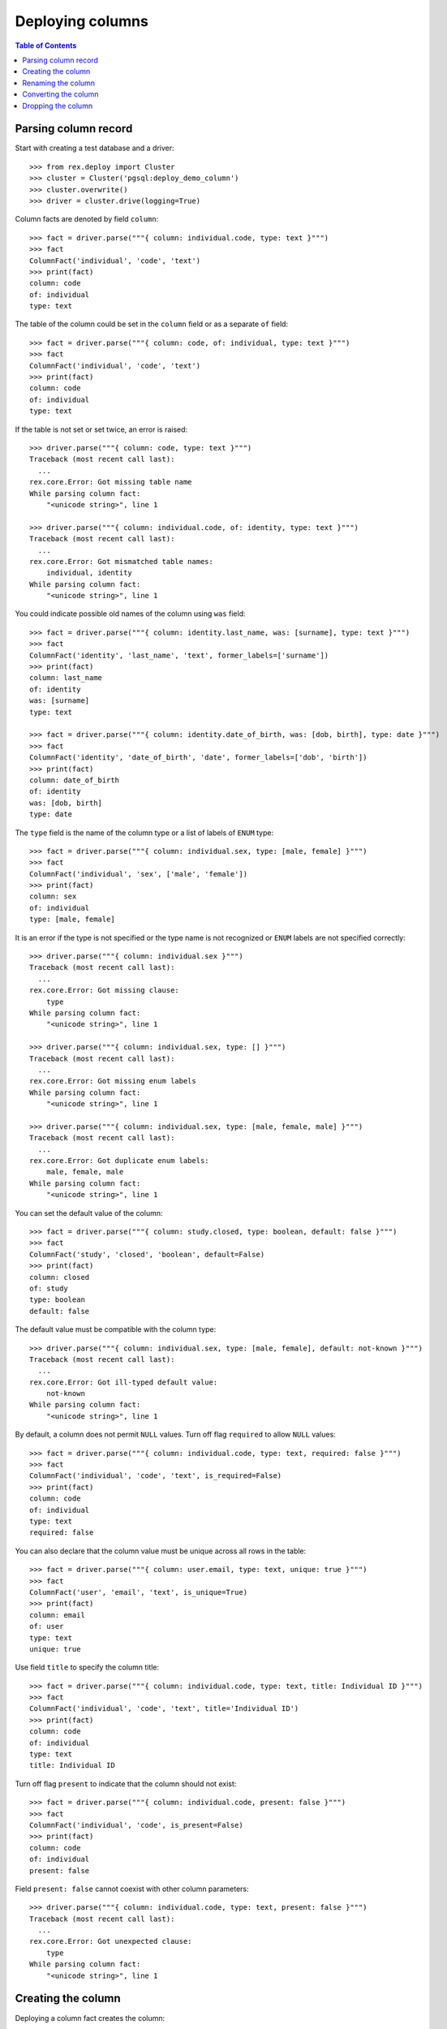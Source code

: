 *********************
  Deploying columns
*********************

.. contents:: Table of Contents


Parsing column record
=====================

Start with creating a test database and a driver::

    >>> from rex.deploy import Cluster
    >>> cluster = Cluster('pgsql:deploy_demo_column')
    >>> cluster.overwrite()
    >>> driver = cluster.drive(logging=True)

Column facts are denoted by field ``column``::

    >>> fact = driver.parse("""{ column: individual.code, type: text }""")
    >>> fact
    ColumnFact('individual', 'code', 'text')
    >>> print(fact)
    column: code
    of: individual
    type: text

The table of the column could be set in the ``column`` field
or as a separate ``of`` field::

    >>> fact = driver.parse("""{ column: code, of: individual, type: text }""")
    >>> fact
    ColumnFact('individual', 'code', 'text')
    >>> print(fact)
    column: code
    of: individual
    type: text

If the table is not set or set twice, an error is raised::

    >>> driver.parse("""{ column: code, type: text }""")
    Traceback (most recent call last):
      ...
    rex.core.Error: Got missing table name
    While parsing column fact:
        "<unicode string>", line 1

    >>> driver.parse("""{ column: individual.code, of: identity, type: text }""")
    Traceback (most recent call last):
      ...
    rex.core.Error: Got mismatched table names:
        individual, identity
    While parsing column fact:
        "<unicode string>", line 1

You could indicate possible old names of the column using ``was`` field::

    >>> fact = driver.parse("""{ column: identity.last_name, was: [surname], type: text }""")
    >>> fact
    ColumnFact('identity', 'last_name', 'text', former_labels=['surname'])
    >>> print(fact)
    column: last_name
    of: identity
    was: [surname]
    type: text

    >>> fact = driver.parse("""{ column: identity.date_of_birth, was: [dob, birth], type: date }""")
    >>> fact
    ColumnFact('identity', 'date_of_birth', 'date', former_labels=['dob', 'birth'])
    >>> print(fact)
    column: date_of_birth
    of: identity
    was: [dob, birth]
    type: date

The ``type`` field is the name of the column type or a list of labels
of ``ENUM`` type::

    >>> fact = driver.parse("""{ column: individual.sex, type: [male, female] }""")
    >>> fact
    ColumnFact('individual', 'sex', ['male', 'female'])
    >>> print(fact)
    column: sex
    of: individual
    type: [male, female]

It is an error if the type is not specified or the type name is not recognized
or ``ENUM`` labels are not specified correctly::

    >>> driver.parse("""{ column: individual.sex }""")
    Traceback (most recent call last):
      ...
    rex.core.Error: Got missing clause:
        type
    While parsing column fact:
        "<unicode string>", line 1

    >>> driver.parse("""{ column: individual.sex, type: [] }""")
    Traceback (most recent call last):
      ...
    rex.core.Error: Got missing enum labels
    While parsing column fact:
        "<unicode string>", line 1

    >>> driver.parse("""{ column: individual.sex, type: [male, female, male] }""")
    Traceback (most recent call last):
      ...
    rex.core.Error: Got duplicate enum labels:
        male, female, male
    While parsing column fact:
        "<unicode string>", line 1

You can set the default value of the column::

    >>> fact = driver.parse("""{ column: study.closed, type: boolean, default: false }""")
    >>> fact
    ColumnFact('study', 'closed', 'boolean', default=False)
    >>> print(fact)
    column: closed
    of: study
    type: boolean
    default: false

The default value must be compatible with the column type::

    >>> driver.parse("""{ column: individual.sex, type: [male, female], default: not-known }""")
    Traceback (most recent call last):
      ...
    rex.core.Error: Got ill-typed default value:
        not-known
    While parsing column fact:
        "<unicode string>", line 1

By default, a column does not permit ``NULL`` values.  Turn off flag
``required`` to allow ``NULL`` values::

    >>> fact = driver.parse("""{ column: individual.code, type: text, required: false }""")
    >>> fact
    ColumnFact('individual', 'code', 'text', is_required=False)
    >>> print(fact)
    column: code
    of: individual
    type: text
    required: false

You can also declare that the column value must be unique across all rows in
the table::

    >>> fact = driver.parse("""{ column: user.email, type: text, unique: true }""")
    >>> fact
    ColumnFact('user', 'email', 'text', is_unique=True)
    >>> print(fact)
    column: email
    of: user
    type: text
    unique: true

Use field ``title`` to specify the column title::

    >>> fact = driver.parse("""{ column: individual.code, type: text, title: Individual ID }""")
    >>> fact
    ColumnFact('individual', 'code', 'text', title='Individual ID')
    >>> print(fact)
    column: code
    of: individual
    type: text
    title: Individual ID

Turn off flag ``present`` to indicate that the column should not exist::

    >>> fact = driver.parse("""{ column: individual.code, present: false }""")
    >>> fact
    ColumnFact('individual', 'code', is_present=False)
    >>> print(fact)
    column: code
    of: individual
    present: false

Field ``present: false`` cannot coexist with other column parameters::

    >>> driver.parse("""{ column: individual.code, type: text, present: false }""")
    Traceback (most recent call last):
      ...
    rex.core.Error: Got unexpected clause:
        type
    While parsing column fact:
        "<unicode string>", line 1


Creating the column
===================

Deploying a column fact creates the column::

    >>> driver("""
    ... - { table: individual }
    ... - { column: individual.code, type: text }
    ... """)                                            # doctest: +ELLIPSIS
    CREATE TABLE "individual" ...
    ALTER TABLE "individual" ADD COLUMN "code" "text" NOT NULL;

    >>> schema = driver.get_schema()
    >>> individual_table = schema['individual']
    >>> 'code' in individual_table
    True

Deploying the same fact the second time has no effect::

    >>> driver("""{ column: individual.code, type: text }""")

The title of the column is stored in the column comment::

    >>> driver("""{ column: individual.code, type: text, title: Individual ID }""")
    COMMENT ON COLUMN "individual"."code" IS '---
    title: Individual ID
    ';

If the driver cannot create the column because the column table does not exist,
an error is raised::

    >>> driver("""{ column: identity.first_name, type: text }""")
    Traceback (most recent call last):
      ...
    rex.core.Error: Discovered missing table:
        identity
    While deploying column fact:
        "<unicode string>", line 1

When the column type is a list of ``ENUM`` labels, a corresponding ``ENUM``
type is created::

    >>> driver("""{ column: individual.sex, type: [not-known, male, female] }""")
    CREATE TYPE "individual_sex_enum" AS ENUM ('not-known', 'male', 'female');
    ALTER TABLE "individual" ADD COLUMN "sex" "individual_sex_enum" NOT NULL;
    >>> 'individual_sex_enum' in schema.types
    True

You can declare that column values must be unique across all rows in the table::

    >>> driver("""{ column: individual.email, type: text, unique: true }""")
    ALTER TABLE "individual" ADD COLUMN "email" "text" NOT NULL;
    ALTER TABLE "individual" ADD CONSTRAINT "individual_email_uk" UNIQUE ("email");

You can create a column with a default value::

    >>> driver("""{ column: individual.birth_date, type: date, default: today() }""")
    ALTER TABLE "individual" ADD COLUMN "birth_date" "date" NOT NULL DEFAULT 'now'::text::date;
    COMMENT ON COLUMN "individual"."birth_date" IS '---
    default: today()
    ';

You can also set the default value of an existing column::

    >>> driver("""{ column: individual.sex, type: [not-known, male, female], default: not-known }""")
    ALTER TABLE "individual" ALTER COLUMN "sex" SET DEFAULT 'not-known';
    COMMENT ON COLUMN "individual"."sex" IS '---
    default: not-known
    ';

You can alter the ``NOT NULL`` and ``UNIQUE`` constraints on the column, but
only if the driver is not locked.  Notably, a column without ``NOT NULL``
constraint cannot be a part of the ``PRIMARY KEY`` of the table::

    >>> driver("""{ identity: [individual.code] }""")
    ALTER TABLE "individual" ADD CONSTRAINT "individual_pk" PRIMARY KEY ("code"), CLUSTER ON "individual_pk";

    >>> driver("""{ column: individual.code, type: text, title: Individual ID, required: false }""")
    ALTER TABLE "individual" DROP CONSTRAINT "individual_pk";
    ALTER TABLE "individual" ALTER COLUMN "code" DROP NOT NULL;

    >>> driver("""{ column: individual.code, type: text, title: Individual ID, required: true }""")
    ALTER TABLE "individual" ALTER COLUMN "code" SET NOT NULL;

    >>> driver("""{ column: individual.email, type: text, unique: false }""")
    ALTER TABLE "individual" DROP CONSTRAINT "individual_email_uk";

    >>> driver("""{ column: individual.email, type: text, unique: true }""")
    ALTER TABLE "individual" ADD CONSTRAINT "individual_email_uk" UNIQUE ("email");

You cannot create a column if there is already a link with the same name::

    >>> driver("""
    ... - { link: individual.mother, to: individual, required: false }
    ... - { column: individual.mother, type: integer }
    ... """)
    Traceback (most recent call last):
      ...
    rex.core.Error: Discovered link with the same name:
        mother
    While deploying column fact:
        "<unicode string>", line 3


Renaming the column
===================

If you want to rename an existing column, specify the current name as ``was``
field.  As the column is renamed, associated types and constraints are renamed
as well::

    >>> driver("""{ column: individual.gender, was: sex, type: [not-known, male, female], default: not-known }""")
    ALTER TABLE "individual" RENAME COLUMN "sex" TO "gender";
    ALTER TYPE "individual_sex_enum" RENAME TO "individual_gender_enum";

    >>> driver("""{ column: individual.login_email, was: email, type: text, unique: true }""")
    ALTER TABLE "individual" RENAME COLUMN "email" TO "login_email";
    ALTER TABLE "individual" RENAME CONSTRAINT "individual_email_uk" TO "individual__login_email__uk";

If you rename a column that is part of table identity, the corresponding
identity trigger will be rebuilt::

    >>> driver("""{ identity: [individual.code: random] }""")       # doctest: +ELLIPSIS
    ALTER TABLE "individual" ADD CONSTRAINT "individual_pk" PRIMARY KEY ("code"), CLUSTER ON "individual_pk";
    ...

    >>> driver("""{ column: individual.ident, was: code, type: text }""")   # doctest: +ELLIPSIS
    ALTER TABLE "individual" RENAME COLUMN "code" TO "ident";
    COMMENT ON COLUMN "individual"."ident" IS NULL;
    CREATE OR REPLACE FUNCTION "individual_pk"() RETURNS "trigger" LANGUAGE plpgsql AS '
    BEGIN
        WHILE NEW."ident" IS NULL LOOP
            ...
        END LOOP;
        RETURN NEW;
    END;
    ';


Converting the column
=====================

It is possible to change the type of the column.  First, we create a text
column::

    >>> driver("""
    ... - { table: address }
    ... - { column: address.code, type: text }
    ... - { identity: [address.code] }
    ... - { column: address.city, type: text }
    ... - { column: address.zip, type: text }
    ... - { column: address.state, type: text }
    ... - { data: [{ code: chi, city: Chicago, zip: '60614', state: IL }], of: address }
    ... """)                # doctest: +ELLIPSIS
    CREATE TABLE "address" ...

    >>> zip_table = schema['address']
    >>> zip_key = zip_table.primary_key
    >>> zip_table.select()
    SELECT "id", "code", "city", "zip", "state"
        FROM "address";
    <DataImage address>

    >>> zip_table.data.get(zip_key, ('chi',))
    (1, 'chi', 'Chicago', '60614', 'IL')

Then we could convert the ``zip`` column to integer::

    >>> driver("""{ column: address.zip, type: integer }""")
    ALTER TABLE "address" ALTER COLUMN "zip" SET DATA TYPE "int8" USING "zip"::"int8";

    >>> zip_table.select()
    SELECT "id", "code", "city", "zip", "state"
        FROM "address";
    <DataImage address>

    >>> zip_table.data.get(zip_key, ('chi',))
    (1, 'chi', 'Chicago', 60614, 'IL')

We can also convert a column to an ``ENUM`` type::

    >>> driver("""{ column: address.state, type: [IL] }""")
    CREATE TYPE "address_state_enum" AS ENUM ('IL');
    ALTER TABLE "address" ALTER COLUMN "state" SET DATA TYPE "address_state_enum" USING "state"::"address_state_enum";

We can add more labels to an ``ENUM`` type too::

    >>> driver("""{ column: address.state, type: [IL, MI] }""")
    CREATE TYPE "?" AS ENUM ('IL', 'MI');
    ALTER TABLE "address" ALTER COLUMN "state" SET DATA TYPE "?" USING "state"::"text"::"?";
    DROP TYPE "address_state_enum";
    ALTER TYPE "?" RENAME TO "address_state_enum";

Or convert an ``ENUM`` column into text::

    >>> driver("""{ column: address.state, type: text }""")
    ALTER TABLE "address" ALTER COLUMN "state" SET DATA TYPE "text" USING "state"::"text";
    DROP TYPE "address_state_enum";

Unsupported conversions are rejected::

    >>> driver("""{ column: address.zip, type: date }""")
    Traceback (most recent call last):
      ...
    rex.core.Error: Cannot convert column of type integer to date:
        zip
    While deploying column fact:
        "<unicode string>", line 1


Dropping the column
===================

We can use column facts to drop a column::

    >>> driver("""{ column: individual.ident, present: false }""")
    ALTER TABLE "individual" DROP COLUMN "ident";
    DROP TRIGGER "individual_pk" ON "individual";
    DROP FUNCTION "individual_pk"();

    >>> 'ident' in individual_table
    False

Deploing the same fact again has no effect::

    >>> driver("""{ column: individual.ident, present: false }""")

Deleting a column from a table which does not exist is NOOP::

    >>> driver("""{ column: measure.date_of_evaluation, present: false }""")

When you delete a column of ``ENUM`` type, the type is dropped too::

    >>> driver("""{ column: individual.gender, present: false }""")
    ALTER TABLE "individual" DROP COLUMN "gender";
    DROP TYPE "individual_gender_enum";
    >>> 'individual_gender_enum' in schema.types
    False

You cannot delete a column if there is a link with the same name::

    >>> driver("""{ column: individual.mother, present: false }""")
    Traceback (most recent call last):
      ...
    rex.core.Error: Discovered link with the same name:
        mother
    While deploying column fact:
        "<unicode string>", line 1

Finally, we drop the test database::

    >>> driver.close()
    >>> cluster.drop()



